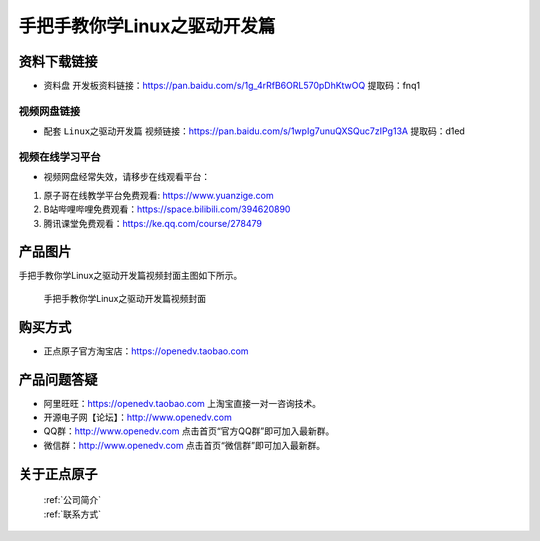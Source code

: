 
手把手教你学Linux之驱动开发篇
==================================

资料下载链接
------------

- ``资料盘`` 开发板资料链接：https://pan.baidu.com/s/1g_4rRfB6ORL570pDhKtwOQ  提取码：fnq1
  

视频网盘链接
^^^^^^^^^^^

-  配套 ``Linux之驱动开发篇`` 视频链接：https://pan.baidu.com/s/1wpIg7unuQXSQuc7zIPg13A 提取码：d1ed


视频在线学习平台
^^^^^^^^^^^^^^^^^
- 视频网盘经常失效，请移步在线观看平台：

1. 原子哥在线教学平台免费观看: https://www.yuanzige.com
#. B站哔哩哔哩免费观看：https://space.bilibili.com/394620890
#. 腾讯课堂免费观看：https://ke.qq.com/course/278479


产品图片
--------

手把手教你学Linux之驱动开发篇视频封面主图如下所示。

.. _pic_major_4:

.. figure:: media/4.png


   
 手把手教你学Linux之驱动开发篇视频封面


购买方式
--------

- 正点原子官方淘宝店：https://openedv.taobao.com 



产品问题答疑
------------

- 阿里旺旺：https://openedv.taobao.com 上淘宝直接一对一咨询技术。  
- 开源电子网【论坛】：http://www.openedv.com 
- QQ群：http://www.openedv.com   点击首页“官方QQ群”即可加入最新群。 
- 微信群：http://www.openedv.com 点击首页“微信群”即可加入最新群。
  


关于正点原子  
-----------------

 | :ref:`公司简介` 
 | :ref:`联系方式`
